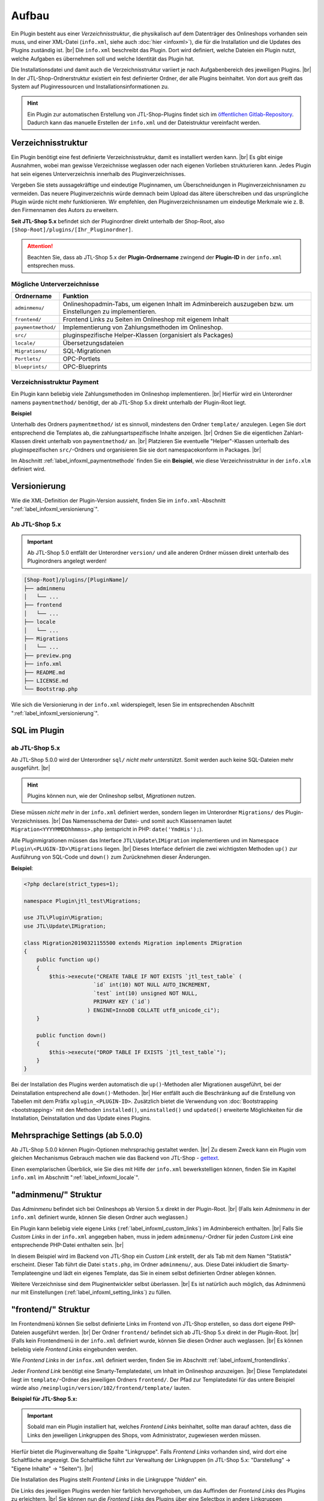 Aufbau
======

.. |br| raw:: html

   <br />

Ein Plugin besteht aus einer *Verzeichnisstruktur*, die physikalisch auf dem Datenträger des Onlineshops vorhanden sein
muss, und einer XML-Datei (``info.xml``, siehe auch :doc:`hier <infoxml>`), die für die Installation und die Updates
des Plugins zuständig ist. |br|
Die ``info.xml`` beschreibt das Plugin. Dort wird definiert, welche Dateien ein Plugin nutzt,
welche Aufgaben es übernehmen soll und welche Identität das Plugin hat.

Die Installationsdatei und damit auch die Verzeichnisstruktur variiert je nach Aufgabenbereich des jeweiligen
Plugins. |br|
In der JTL-Shop-Ordnerstruktur existiert ein fest definierter Ordner, der alle Plugins beinhaltet.
Von dort aus greift das System auf Pluginressourcen und Installationsinformationen zu.

.. hint::

    Ein Plugin zur automatischen Erstellung von JTL-Shop-Plugins findet sich im
    `öffentlichen Gitlab-Repository <https://gitlab.com/jtl-software/jtl-shop/legacy-plugins/plugin-bootstrapper>`_.
    Dadurch kann das manuelle Erstellen der ``info.xml`` und der Dateistruktur vereinfacht werden.

Verzeichnisstruktur
-------------------

Ein Plugin benötigt eine fest definierte Verzeichnisstruktur, damit es installiert werden kann. |br|
Es gibt einige Ausnahmen, wobei man gewisse Verzeichnisse weglassen oder nach eigenen Vorlieben strukturieren kann.
Jedes Plugin hat sein eigenes Unterverzeichnis innerhalb des Pluginverzeichnisses.

Vergeben Sie stets aussagekräftige und eindeutige Pluginnamen, um Überschneidungen in Pluginverzeichnisnamen zu
vermeiden.
Das neuere Pluginverzeichnis würde demnach beim Upload das ältere überschreiben und das ursprüngliche Plugin
würde nicht mehr funktionieren. Wir empfehlen, den Pluginverzeichnisnamen um eindeutige Merkmale
wie z. B. den Firmennamen des Autors zu erweitern.

**Seit JTL-Shop 5.x** befindet sich der Pluginordner direkt unterhalb der Shop-Root,
also ``[Shop-Root]/plugins/[Ihr_Pluginordner]``.

.. attention::

    Beachten Sie, dass ab JTL-Shop 5.x der **Plugin-Ordnername** zwingend
    der **Plugin-ID** in der ``info.xml`` entsprechen muss.

.. code-block:: console
   :emphasize-lines: 12

    [Shop-Root]/plugins/[PluginName]/
    ├── adminmenu
    │   └── ...
    ├── frontend
    │   └── ...
    ├── paymentmethod
    │   └── ...
    ├── locale
    │   └── ...
    ├── Migrations
    │   └── ...
    ├── info.xml
    ├── README.md
    └── Bootstrap.php

Mögliche Unterverzeichnisse
"""""""""""""""""""""""""""

+--------------------+-------------------------------------------------------------------------------------------------------------+
| Ordnername         | Funktion                                                                                                    |
+====================+=============================================================================================================+
| ``adminmenu/``     | Onlineshopadmin-Tabs, um eigenen Inhalt im Adminbereich auszugeben bzw. um Einstellungen zu implementieren. |
+--------------------+-------------------------------------------------------------------------------------------------------------+
| ``frontend/``      | Frontend Links zu Seiten im Onlineshop mit eigenem Inhalt                                                   |
+--------------------+-------------------------------------------------------------------------------------------------------------+
| ``paymentmethod/`` | Implementierung von Zahlungsmethoden im Onlineshop.                                                         |
+--------------------+-------------------------------------------------------------------------------------------------------------+
| ``src/``           | pluginspezifische Helper-Klassen (organisiert als Packages)                                                 |
+--------------------+-------------------------------------------------------------------------------------------------------------+
| ``locale/``        | Übersetzungsdateien                                                                                         |
+--------------------+-------------------------------------------------------------------------------------------------------------+
| ``Migrations/``    | SQL-Migrationen                                                                                             |
+--------------------+-------------------------------------------------------------------------------------------------------------+
| ``Portlets/``      | OPC-Portlets                                                                                                |
+--------------------+-------------------------------------------------------------------------------------------------------------+
| ``blueprints/``    | OPC-Blueprints                                                                                              |
+--------------------+-------------------------------------------------------------------------------------------------------------+

Verzeichnisstruktur Payment
"""""""""""""""""""""""""""

Ein Plugin kann beliebig viele Zahlungsmethoden im Onlineshop implementieren. |br|
Hierfür wird ein Unterordner namens ``paymentmethod/`` benötigt, der ab JTL-Shop 5.x direkt unterhalb der Plugin-Root liegt.

**Beispiel**

.. code-block:: console
   :emphasize-lines: 6-7

    [Shop-Root]/plugins/[PluginName]/
    ├── adminmenu
    │   └── ...
    ├── frontend
    │   └── ...
    ├── paymentmethod
    │   └── ...
    ├── locale
    │   └── ...
    ├── Migrations
    │   └── ...
    ├── preview.png
    ├── info.xml
    ├── README.md
    ├── LICENSE.md
    └── Bootstrap.php

Unterhalb des Ordners ``paymentmethod/`` ist es sinnvoll, mindestens den Ordner ``template/`` anzulegen. Legen Sie dort
entsprechend die Templates ab, die zahlungsartspezifische Inhalte anzeigen. |br|
Ordnen Sie die eigentlichen Zahlart-Klassen direkt unterhalb von ``paymentmethod/`` an. |br|
Platzieren Sie eventuelle "Helper"-Klassen unterhalb des pluginspezifischen ``src/``-Ordners und organisieren Sie sie
dort namespacekonform in Packages. |br|

.. code-block:: console
   :emphasize-lines: 3,9-10,12

    ├── src
    │   ├── Payment
    │   │   └── PaymentHelper.php
    │   └── ...
    └── paymentmethod
        ├── images
        │   ├── de-ppcc-logo-175px.png
        │   └── ...
        ├── template
        │   ├── paypalplus.tpl
        │   └── ...
        └── PayPalPlus.php

Im Abschnitt :ref:`label_infoxml_paymentmethode` finden Sie ein **Beispiel**, wie diese Verzeichnisstruktur in
der ``info.xlm`` definiert wird.


.. _label_aufbau_versionierung:

Versionierung
-------------

Wie die XML-Definition der Plugin-Version aussieht, finden Sie
im ``info.xml``-Abschnitt ":ref:`label_infoxml_versionierung`".

Ab JTL-Shop 5.x
"""""""""""""""

.. important::
    Ab JTL-Shop 5.0 entfällt der Unterordner ``version/`` und alle anderen Ordner müssen direkt unterhalb
    des Pluginordners angelegt werden!

.. code-block:: console

    [Shop-Root]/plugins/[PluginName]/
    ├── adminmenu
    │   └── ...
    ├── frontend
    │   └── ...
    ├── locale
    │   └── ...
    ├── Migrations
    │   └── ...
    ├── preview.png
    ├── info.xml
    ├── README.md
    ├── LICENSE.md
    └── Bootstrap.php

Wie sich die Versionierung in der ``info.xml`` widerspiegelt, lesen Sie
im entsprechenden Abschnitt ":ref:`label_infoxml_versionierung`".


.. _label_infoxml_sql:

SQL im Plugin
-------------

ab JTL-Shop 5.x
"""""""""""""""

Ab JTL-Shop 5.0.0 wird der Unterordner ``sql/`` *nicht mehr unterstützt*. Somit werden auch keine SQL-Dateien mehr
ausgeführt. |br|

.. hint::

    Plugins können nun, wie der Onlineshop selbst, *Migrationen* nutzen.

Diese müssen *nicht mehr* in der ``info.xml`` definiert werden, sondern liegen im Unterordner ``Migrations/``
des Plugin-Verzeichnisses. |br|
Das Namensschema der Datei- und somit auch Klassennamen lautet ``Migration<YYYYMMDDhhmmss>.php``
(entspricht in PHP: ``date('YmdHis');``).

.. code-block:: console
   :emphasize-lines: 6-8

    plugins/jtl_test/
    ├── adminmenu
    │   └── ...
    ├── frontend
    │   └── ...
    ├── Migrations
    │   ├── Migration20181112155500.php
    │   └── Migration20181127162200.php
    ├── info.xml
    ├── Bootstrap.php
    ├── preview.png
    └── README.md

Alle Pluginmigrationen müssen das Interface ``JTL\Update\IMigration`` implementieren
und im Namespace ``Plugin\<PLUGIN-ID>\Migrations`` liegen. |br|
Dieses Interface definiert die zwei wichtigsten Methoden ``up()`` zur Ausführung von SQL-Code
und ``down()`` zum Zurücknehmen dieser Änderungen.

**Beispiel**:

.. code-block:: php

    <?php declare(strict_types=1);

    namespace Plugin\jtl_test\Migrations;

    use JTL\Plugin\Migration;
    use JTL\Update\IMigration;

    class Migration20190321155500 extends Migration implements IMigration
    {
        public function up()
        {
            $this->execute("CREATE TABLE IF NOT EXISTS `jtl_test_table` (
                          `id` int(10) NOT NULL AUTO_INCREMENT,
                          `test` int(10) unsigned NOT NULL,
                          PRIMARY KEY (`id`)
                        ) ENGINE=InnoDB COLLATE utf8_unicode_ci");
        }

        public function down()
        {
            $this->execute("DROP TABLE IF EXISTS `jtl_test_table`");
        }
    }

Bei der Installation des Plugins werden automatisch die ``up()``-Methoden aller Migrationen ausgeführt, bei der
Deinstallation entsprechend alle ``down()``-Methoden. |br|
Hier entfällt auch die Beschränkung auf die Erstellung von Tabellen mit dem Präfix ``xplugin_<PLUGIN-ID>``.
Zusätzlich bietet die Verwendung von :doc:`Bootstrapping <bootstrapping>` mit den Methoden ``installed()``,
``uninstalled()`` und ``updated()`` erweiterte Möglichkeiten für die Installation, Deinstallation und das
Update eines Plugins.


.. _label_aufbau_locale:

Mehrsprachige Settings (ab 5.0.0)
---------------------------------

Ab JTL-Shop 5.0.0 können Plugin-Optionen mehrsprachig gestaltet werden. |br|
Zu diesem Zweck kann ein Plugin vom gleichen Mechanismus Gebrauch machen wie das Backend
von JTL-Shop - `gettext <https://www.gnu.org/software/gettext/>`_.

.. code-block:: console
   :emphasize-lines: 8-14

    [Shop-Root]/plugins/[PluginName]/
    ├── adminmenu
    │   └── ...
    ├── frontend
    │   └── ...
    ├── paymentmethod
    │   └── ...
    ├── locale
    │   ├── de-DE
    │   │   ├── base.mo
    │   │   └── base.po
    │   └── en-US
    │       ├── base.mo
    │       └── base.po
    ├── Migrations
    │   └── ...
    ├── info.xml
    ├── README.md
    └── Bootstrap.php

Einen exemplarischen Überblick, wie Sie dies mit Hilfe der ``info.xml`` bewerkstelligen können, finden Sie im Kapitel
``info.xml`` im Abschnitt ":ref:`label_infoxml_locale`".

.. _label_adminmenu_structure:

"adminmenu/" Struktur
---------------------

Das *Adminmenu* befindet sich bei Onlineshops ab Version 5.x direkt in der Plugin-Root. |br|
(Falls kein *Adminmenu* in der ``info.xml`` definiert wurde, können Sie diesen Ordner auch weglassen.)

Ein Plugin kann beliebig viele eigene Links (:ref:`label_infoxml_custom_links`) im Adminbereich enthalten. |br|
Falls Sie *Custom Links* in der ``info.xml`` angegeben haben, muss in jedem ``adminmenu/``-Ordner für jeden
*Custom Link* eine entsprechende PHP-Datei enthalten sein. |br|

.. code-block:: xml
   :emphasize-lines: 4

    <Adminmenu>
        <Customlink sort="1">
            <Name>Statistik</Name>
            <Filename>stats.php</Filename>
        </Customlink>
    </Adminmenu>

In diesem Beispiel wird im Backend von JTL-Shop ein *Custom Link* erstellt, der als Tab mit dem Namen "Statistik"
erscheint. Dieser Tab führt die Datei ``stats.php``, im Ordner ``adminmenu/``, aus. Diese Datei inkludiert die
Smarty-Templateengine und lädt ein eigenes Template, das Sie in einem selbst definierten Ordner ablegen können.

.. code-block:: console
   :emphasize-lines: 3

   plugins/[PluginName]/
   ├── adminmenu
   │   ├── stats.php
   │   ├── radiosource.php
   │   └── selectsource.php
   ├── frontend
   │   └── ...
   ├── info.xml
   ├── README.md
   ├── Bootstrap.php
   └── ...

Weitere Verzeichnisse sind dem Pluginentwickler selbst überlassen. |br|
Es ist natürlich auch möglich, das Adminmenü nur mit Einstellungen (:ref:`label_infoxml_setting_links`) zu füllen.

"frontend/" Struktur
--------------------

Im Frontendmenü können Sie selbst definierte Links im Frontend von JTL-Shop erstellen, so dass dort eigene PHP-Dateien
ausgeführt werden. |br|
Der Ordner ``frontend/`` befindet sich ab JTL-Shop 5.x direkt in der Plugin-Root. |br|
(Falls kein Frontendmenü in der ``info.xml`` definiert wurde, können Sie diesen Ordner auch weglassen. |br|
Es können beliebig viele *Frontend Links* eingebunden werden.

Wie *Frontend Links* in der ``infox.xml`` definiert werden, finden Sie im Abschnitt :ref:`label_infoxml_frontendlinks`.

Jeder *Frontend Link* benötigt eine Smarty-Templatedatei, um Inhalt im Onlineshop anzuzeigen. |br|
Diese Templatedatei liegt im ``template/``-Ordner des jeweiligen Ordners ``frontend/``.
Der Pfad zur Templatedatei für das untere Beispiel würde also ``/meinplugin/version/102/frontend/template/`` lauten.

**Beispiel für JTL-Shop 5.x:**

.. code-block:: console
   :emphasize-lines: 12-15

   plugins/[PluginName]/
   ├── adminmenu
   │   └─── ...
   ├── frontend
   │   ├── boxes
   │   │   └── ...
   │   ├── css
   │   │   └── ...
   │   ├── js
   │   │   └── ...
   │   ├── template
   │   │   ├── test_page_fullscreen.tpl
   │   │   └── test_page.tpl
   │   ├── test_page_fullscreen.php
   │   └── test_page.php
   ├── info.xml
   ├── README.md
   ├── Bootstrap.php
   └── ...

.. important::

    Sobald man ein Plugin installiert hat, welches *Frontend Links* beinhaltet, sollte man darauf achten, dass die
    Links den jeweiligen Linkgruppen des Shops, vom Administrator, zugewiesen werden müssen.

Hierfür bietet die Pluginverwaltung die Spalte "Linkgruppe".
Falls *Frontend Links* vorhanden sind, wird dort eine Schaltfläche angezeigt. Die Schaltfläche führt zur Verwaltung der
Linkgruppen (in JTL-Shop 5.x: "Darstellung" -> "Eigene Inhalte" -> "Seiten"). |br|

Die Installation des Plugins stellt *Frontend Links* in die Linkgruppe "*hidden*" ein.

Die Links des jeweiligen Plugins werden hier farblich hervorgehoben, um das Auffinden der *Frontend Links*  des Plugins
zu erleichtern. |br|
Sie können nun die *Frontend Links* des Plugins  über eine Selectbox in andere Linkgruppen verschieben.


.. _label_aufbau_frontend_res:

Frontend-Ressourcen
-------------------

Weiterhin gehören zur Struktur des Verzeichnisses ``frontend/`` die zusätzlichen "*Frontend-Ressourcen*".

**Beispiel ab JTL-Shop 5.x:**

.. code-block:: console
   :emphasize-lines: 7-13

   plugins/[PluginName]/
   ├── adminmenu
   │   └─── ...
   ├── frontend
   │   ├── boxes
   │   │   └── ...
   │   ├── css
   │   │   ├── bar.css
   │   │   ├── bar_custom.css
   │   │   └── foo.css
   │   ├── js
   │   │   ├── bar.js
   │   │   └── foo.js
   │   ├── template
   │   │   └── ...
   │   └── ...
   ├── info.xml
   ├── README.md
   ├── Bootstrap.php
   └── ...

Weitere Informationen finden Sie im ``info.xml``-Abschnitt ":ref:`label_infoxml_frontend_res`".

Template-Blöcke
---------------

Auch Template-Blöcke des Frontends lassen sich durch Plugins manipulieren. |br|
Hierfür sind keine Einträge in der ``info.xml`` nötig. Lediglich die Layoutstruktur des Templates muss im Plugin
nachgebildet werden.

Ein minimalistisches Plugin, für JTL-Shop 5 und das NOVA-Template, könnte dann so aussehen:

**Beispiel:**

.. code-block:: console
   :emphasize-lines: 7,8

   plugins/[PluginID]/
   ├── adminmenu
   │   ├── widget
   │   ├── templates
   │   └── ...
   ├── frontend
   │   └── template
   │       └── layout
   │           └── header.tpl
   └── info.xml

Achten Sie Beim Anlegen der Struktur im Plugin-Verzeichnis ``frontend/`` darauf, dass Sie die Templatestruktur genau
nachgebildet. |br|
Das Verzeichnis ``adminmenu/`` ist hier nur zur Veranschaulichung des Unterschiedes der Verzeichnisnamen
``adminmenu/templates`` und ``frontend/template`` aufgelistet. Es muß für dieses Beispiel nicht angelegt werden.

Die hier verwendete ``info.xml`` konfiguriert nur den Rumpf eines Plugins:

.. code-block:: xml

    <?xml version="1.0" encoding="UTF-8"?>
    <jtlshopplugin>
        <Name>[PluginName]</Name>
        <Description>Blendet einen deutlichen Hinweis auf jeder Seite ein, dass es sich um einen Testshop handelt</Description>
        <Author>JTL</Author>
        <URL>https://www.jtl-software.de</URL>
        <PluginID>[PluginID]</PluginID>
        <XMLVersion>100</XMLVersion>
        <MinShopVersion>5.0.0</MinShopVersion>
        <CreateDate>2019-12-03</CreateDate>
        <Version>1.0.0</Version>
        <Install>
            <FlushTags>CACHING_GROUP_CATEGORY, CACHING_GROUP_ARTICLE</FlushTags>
        </Install>
    </jtlshopplugin>

Die Datei ``header.tpl`` enthält alles, was im Frontend ausgegeben werden soll:

.. code-block:: smarty
   :emphasize-lines: 2

    extends file="{$parent_template_path}/layout/header.tpl"}
    {block name='layout-header-content-all-starttags' prepend}
        <script>
            console.log('Diese Ausgabe erscheint in der Javascript-console und wurde erzeugt vom plugin: [PluginID]');
        </script>
        <div id="testing-purpose-alert" class="alert alert-warning text-center">
            Dieser Shop dient ausschlie&szlig;lich Demonstrations- und Testzwecken.
            Es k&ouml;nnen keine realen Bestellungen ausgef&uuml;hrt werden.
        </div>
    {/block}

Weiter Erläuterungen zur Manipulation von Blöcken finden Sie im Abschnitt ":ref:`label_eigenestemplate_tpldateien`".

.. _label_aufbau_boxen:

Boxen
-----

Ein Plugin kann ebenso Boxen für das Frontend von JTL-Shop mitbringen. |br|
Das Verzeichnis für diese Darstellungselemente befinden sich ebenfalls im Ordner ``frontend/``.

.. hint::

    Von JTL-Shop 4.x zu JTL-Shop 5.0 hat sich der Name dieses Verzeichnisses von ``boxen/`` zu ``boxes/`` geändert.

**Beispiel ab JTL-Shop 5.x:**

.. code-block:: console
   :emphasize-lines: 5,6

   plugins/[PluginName]/
   ├── adminmenu
   │   └─── ...
   ├── frontend
   │   ├── boxes
   │   │   └── example_box.tpl
   │   ├── css
   │   │   └── ...
   │   ├── js
   │   │   └── ...
   │   ├── template
   │   │   └── ...
   │   └── ...
   ├── info.xml
   ├── README.md
   ├── Bootstrap.php
   └── ...

Wie Sie diese neuen Boxen in der ``info.xml`` definieren und JTL-Shop bekannt machen,
finden Sie im Abschnitt ":ref:`label_infoxml_boxen`".


.. _label_aufbau_widgets:

Widgets
-------

Auch im Backend von JTL-Shop lassen sich neue Elemente über Plugins einfügen, z.B. im Dashboard des
Administrationsbereiches. |br|
Hierfür werden *Widgets* eingesetzt. Wie sie der Logik des Shops bekannt gemacht werden, erfahren Sie im
``info.xml``-Abschnitt ":ref:`label_infoxml_widgets`".

Platziert werden die zugehörigen Dateien wie folgt:

**Ab JTL-Shop 5.x:**

.. code-block:: console
   :emphasize-lines: 6-8

   plugins/[PluginName]/
   ├── adminmenu
   │   ├── ...
   │   ├── templates
   │   │   └── ..
   │   └── widget
   │       ├── examplewidgettemplate.tpl
   │       └── Info.php
   ├── frontend
   │   └── ...
   ├── info.xml
   ├── README.md
   ├── Bootstrap.php
   └── ...


.. _label_aufbau_license:

Lizenzierung
------------

Bei kommerziellen Plugins für JTL-Shop ist es möglich, eine eigene Klasse die Lizenzprüfung erledigen zu lassen. |br|
Nähere Informationen hierzu finden Sie im Kapitel ``info.xml`` unter dem Abschnitt ":ref:`label_infoxml_license`".

Ihre Klasse zur Lizenzprüfung erhält hier ihren Platz:

**Ab JTL-Shop 5.x:**

.. code-block:: console
   :emphasize-lines: 6,7

   plugins/[PluginName]/
   ├── adminmenu
   │   └── ...
   ├── frontend
   │   └── ...
   ├── licence
   │   └── PluginLicence.php
   ├── info.xml
   ├── README.md
   ├── Bootstrap.php
   └── ...






Exportformate
-------------

Mit einem Plugin-Exportformat lassen sich neue Exportformate in den JTL-Shop integrieren.
Sie erstellen ein neues Exportformat, indem Sie folgenden neuen Block in der info.xml anlegen:

.. code-block:: xml

    <ExportFormat>
     ...
    </ExportFormat>

In diesem Block können beliebig viele Unterelemente vom Typ <Format> liegen. Das heißt, ein Plugin kann beliebig viele Exportformate anlegen.

XML-Darstellung in der info.xml:

.. code-block:: xml

    <ExportFormat>
        <Format>
            <Name>Google Base (Plugin)</Name>
        <FileName>googlebase.txt</FileName>
        <Header>link    titel    beschreibung    preis    bildlink    produkttyp    id    verfügbarkeit    zustand    versand    mpn    ean</Header>
        <Content><![CDATA[{$Artikel->cDeeplink}    {$Artikel->cName|truncate:70}    {$Artikel->cBeschreibung}    {$Artikel->Preise->fVKBrutto} {$Waehrung->cISO}    {$Artikel->Artikelbild}    {$Artikel->Kategoriepfad}    {$Artikel->cArtNr}    {if $Artikel->cLagerBeachten == 'N' || $Artikel->fLagerbestand > 0}Auf Lager{else}Nicht auf Lager{/if}    ARTIKELZUSTAND_BITTE_EINTRAGEN    DE::Standardversand:{$Artikel->Versandkosten}    {$Artikel->cHAN}    {$Artikel->cBarcode}]]></Content>
        <Footer></Footer>
        <Encoding>ASCII</Encoding>
        <VarCombiOption>0</VarCombiOption>
        <SplitSize></SplitSize>
        <OnlyStockGreaterZero>N</OnlyStockGreaterZero>
        <OnlyPriceGreaterZero>N</OnlyPriceGreaterZero>
        <OnlyProductsWithDescription>N</OnlyProductsWithDescription>
        <ShippingCostsDeliveryCountry>DE</ShippingCostsDeliveryCountry>
        <EncodingQuote>N</EncodingQuote>
        <EncodingDoubleQuote>N</EncodingDoubleQuote>
        <EncodingSemicolon>N</EncodingSemicolon>
        </Format>
    </ExportFormat>

+------------------------------------+-------------------------------------------------------------------------------------------------------------+
| Elementname                        | Beschreibung                                                                                                |
+====================================+=============================================================================================================+
| ``<Name>``                         | Name des Exportformats                                                                                      |
+------------------------------------+-------------------------------------------------------------------------------------------------------------+
| ``<FileName>``                     | Dateiname ohne Angabe des Pfades, in welchen die Artikel exportiert werden sollen                           |
+------------------------------------+-------------------------------------------------------------------------------------------------------------+
| ``<Header>``                       | Kopfzeile der Exportdatei                                                                                   |
+------------------------------------+-------------------------------------------------------------------------------------------------------------+
| ``<Content>``                      | Exportformat (Smarty)                                                                                       |
+------------------------------------+-------------------------------------------------------------------------------------------------------------+
| ``<footer>``                       | Fußzeile der Exportdatei                                                                                    |
+------------------------------------+-------------------------------------------------------------------------------------------------------------+
| ``<Encoding>``                     | ASCII oder UTF-8-Kodierung der Exportdatei                                                                  |
+------------------------------------+-------------------------------------------------------------------------------------------------------------+
| ``<VarCombiOption>``               | 1 = Vater- und Kindartikel exportieren / 2 = Nur Vaterartikel exportieren / 3 = Nur Kindartikel exportieren |
+------------------------------------+-------------------------------------------------------------------------------------------------------------+
| ``<SplitSize>``                    | Größe der Dateien, in die der Export zerlegt werden soll (in Megabyte)                                      |
+------------------------------------+-------------------------------------------------------------------------------------------------------------+
| ``<OnlyStockGreaterZero>``         | Nur Produkte mit Lagerbestand über 0                                                                        |
+------------------------------------+-------------------------------------------------------------------------------------------------------------+
| ``<OnlyPriceGreaterZero>``         | Nur Produkte mit Preis über 0                                                                               |
+------------------------------------+-------------------------------------------------------------------------------------------------------------+
| ``<OnlyProductsWithDescription>``  | Nur Produkte mit Beschreibung                                                                               |
+------------------------------------+-------------------------------------------------------------------------------------------------------------+
| ``<ShippingCostsDeliveryCountry>`` | Versandkosten Lieferland (ISO-Code)                                                                         |
+------------------------------------+-------------------------------------------------------------------------------------------------------------+
| ``<EncodingQuote>``                | Zeichenmaskierung für Anführungszeichen                                                                     |
+------------------------------------+-------------------------------------------------------------------------------------------------------------+
| ``<EncodingDoubleQuote>``          | Zeichenmaskierung für doppelte Anführungszeichen                                                            |
+------------------------------------+-------------------------------------------------------------------------------------------------------------+
| ``<EncodingSemicolon>``            | Zeichenmaskierung für Semikolons                                                                            |
+------------------------------------+-------------------------------------------------------------------------------------------------------------+

(*) Pflichtfeld

Das folgende Beispiel demonstriert, wie ein Plugin-Exportformat aussehen könnte:

.. code-block:: xml

    <?xml version='1.0' encoding="ISO-8859-1"?>
    <jtlshopplugin>
        <Name>Exportformat</Name>
        <Description>Beispiel eines Exportformats</Description>
        <Author>JTL-Software-GmbH</Author>
        <URL>http://www.jtl-software.de</URL>
        <XMLVersion>100</XMLVersion>
        <ShopVersion>500</ShopVersion>
        <PluginID>jtl_export</PluginID>
        <Version>1.0.0</Version>
        <Install>
            <ExportFormat>
                <Format>
                    <Name>Google Base (Plugin)</Name>
                    <FileName>googlebase.txt</FileName>
                    <Header>link    titel    beschreibung    preis    bildlink    produkttyp    id    verfügbarkeit    zustand    versand    mpn    ean</Header>
                    <Content><![CDATA[{$Artikel->cUrl}    {$Artikel->cName|truncate:70}    {$Artikel->cBeschreibung}    {$Artikel->Preise->fVKBrutto} {$Waehrung->cISO}    {$Artikel->Artikelbild}    {$Artikel->Kategoriepfad}    {$Artikel->cArtNr}    {if $Artikel->cLagerBeachten == 'N' || $Artikel->fLagerbestand > 0}Auf Lager{else}Nicht auf Lager{/if}    ARTIKELZUSTAND_BITTE_EINTRAGEN    DE::Standardversand:{$Artikel->Versandkosten}    {$Artikel->cHAN}    {$Artikel->cBarcode}]]></Content>
                    <Footer></Footer>
                    <Encoding>ASCII</Encoding>
                    <VarCombiOption>0</VarCombiOption>
                    <SplitSize></SplitSize>
                    <OnlyStockGreaterZero>N</OnlyStockGreaterZero>
                    <OnlyPriceGreaterZero>N</OnlyPriceGreaterZero>
                    <OnlyProductsWithDescription>N</OnlyProductsWithDescription>
                    <ShippingCostsDeliveryCountry>DE</ShippingCostsDeliveryCountry>
                    <EncodingQuote>N</EncodingQuote>
                    <EncodingDoubleQuote>N</EncodingDoubleQuote>
                    <EncodingSemicolon>N</EncodingSemicolon>
                </Format>
            </ExportFormat>
        </Install>
    </jtlshopplugin>


.. _label_aufbau_portlets:

Portlets (ab JTL-Shop 5.0.0)
----------------------------

Plugins können auch :doc:`Portlets </shop_plugins/portlets>` für den *OnPageComposer* mitbringen.

**Ab JTL-Shop 5.x:**

.. code-block:: console
   :emphasize-lines: 6-9

   plugins/[PluginName]/
   ├── adminmenu
   │   └── ...
   ├── frontend
   │   └── ...
   ├── Portlets
   │   └── MyPortlet
   │       ├── MyPortlet.tpl
   │       ├── MyPortlet.php
   │       └── ...
   ├── info.xml
   ├── README.md
   ├── Bootstrap.php
   └── ...

Das Bekanntmachen der neuen Portlets geschieht via XML, in der ``info.xml``. |br|
Weitere Informationen dazu finden Sie im Abschnitt ":ref:`label_infoxml_portlets`".

Alles, was logisch zu einem Portlet gehört, befindet sich in einem eigenen Verzeichnis. |br|
Wie ein solches Portlet-Unterverzeichnis im Einzelnen aussehen kann, lesen Sie
im Abschnitt :doc:`Portlets </shop_plugins/portlets>`.

.. _label_aufbau_blueprints:

Blueprints (ab JTL-Shop 5.0.0)
------------------------------

Ebenso können Plugins auch Blueprints, also *Kompositionen von einzelnen Portlets*, definieren. |br|
Wie dies per ``info.xml`` dem Onlineshop mitgeteilt wird, lesen Sie im Abschnitt ":ref:`label_infoxml_blueprints`".

**Ab JTL-Shop 5.x:**

.. code-block:: console
   :emphasize-lines: 6-8

   plugins/[PluginName]/
   ├── adminmenu
   │   └── ...
   ├── frontend
   │   └── ...
   ├── blueprints
   │   ├── image_4_text_8.json
   │   └── text_8_image_4.json
   ├── info.xml
   ├── README.md
   ├── Bootstrap.php
   └── ...


----


Änderungen von JTL-Shop 4.x zu JTL-Shop 5.x
-------------------------------------------

Hier eine kurze Zusammenfassung aller Änderungen für Plugins von JTL-Shop 4.x zu JTL-Shop 5.x

* neuer Installationsordner: ``<SHOP-ROOT>/plugins/<PLUGIN-ID>/``
* keine Unterordner ``version/<VERSION>/`` mehr
* XML-Root ``<jtlshopplugin>`` statt ``<jtlshop3plugin>``
* Knoten ``<Version>`` als Unterknoten von ``<Install>`` entfallen
* ``<CreateDate>`` und ``<Version>`` müssen als Unterknoten von ``<jtlshopplugin>`` angegeben werden und nicht mehr
  von ``<Install><Version>``
* Plugins erhalten den Namespace ``Plugin\<PLUGIN-ID>``
* Plugins können Migrationen ausführen aber keine SQL-Dateien
* Widget-Klassen entsprechen der in ``info.xml`` definierten Klasse und erfordern keinerlei weitere Konventionen
* Plugins können Lokalisierungen anbieten
* Plugins können Portlets und Blueprints definieren
